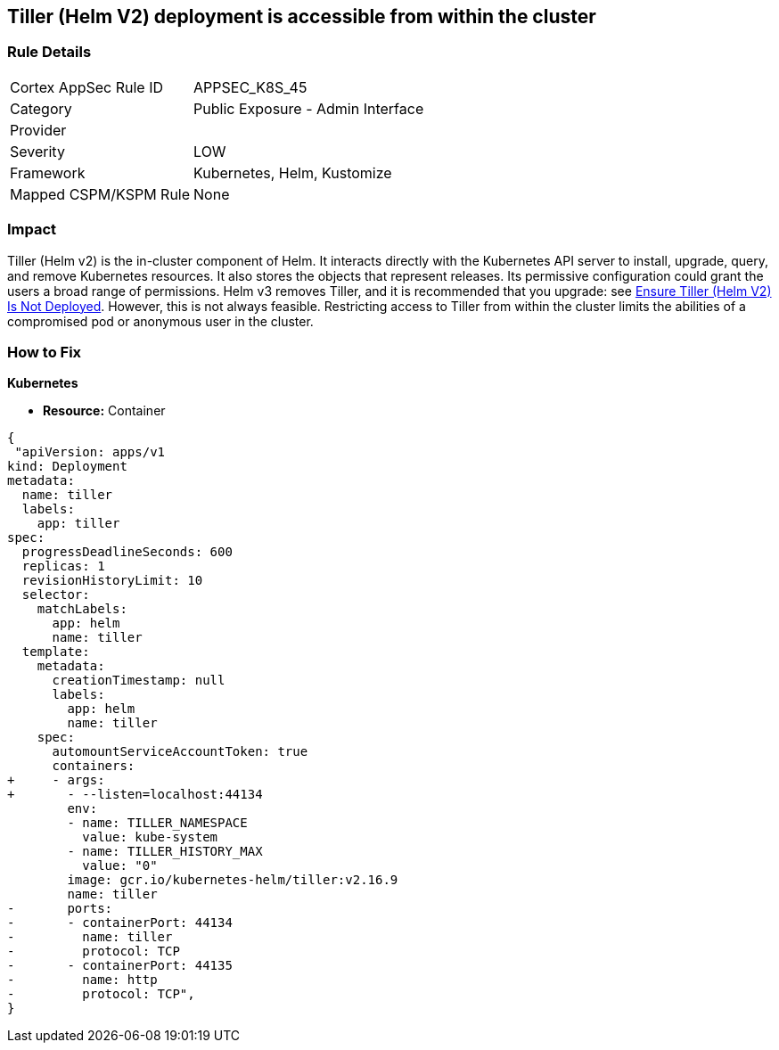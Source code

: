 == Tiller (Helm V2) deployment is accessible from within the cluster
// Tiller (Helm V2) deployment accessible from inside the cluster 

=== Rule Details

[cols="1,2"]
|===
|Cortex AppSec Rule ID |APPSEC_K8S_45
|Category |Public Exposure - Admin Interface
|Provider |
|Severity |LOW
|Framework |Kubernetes, Helm, Kustomize
|Mapped CSPM/KSPM Rule |None
|===


=== Impact
Tiller (Helm v2) is the in-cluster component of Helm.
It interacts directly with the Kubernetes API server to install, upgrade, query, and remove Kubernetes resources.
It also stores the objects that represent releases.
Its permissive configuration could grant the users a broad range of permissions.
Helm v3 removes Tiller, and it is recommended that you upgrade: see link:doc:bc_k8s_32[Ensure Tiller (Helm V2) Is Not Deployed].
However, this is not always feasible.
Restricting access to Tiller from within the cluster limits the abilities of a compromised pod or anonymous user in the cluster.

=== How to Fix


*Kubernetes* 


* *Resource:* Container


[source,yaml]
----
{
 "apiVersion: apps/v1
kind: Deployment
metadata:
  name: tiller
  labels:
    app: tiller
spec:
  progressDeadlineSeconds: 600
  replicas: 1
  revisionHistoryLimit: 10
  selector:
    matchLabels:
      app: helm
      name: tiller
  template:
    metadata:
      creationTimestamp: null
      labels:
        app: helm
        name: tiller
    spec:
      automountServiceAccountToken: true
      containers:
+     - args:
+       - --listen=localhost:44134
        env:
        - name: TILLER_NAMESPACE
          value: kube-system
        - name: TILLER_HISTORY_MAX
          value: "0"
        image: gcr.io/kubernetes-helm/tiller:v2.16.9
        name: tiller
-       ports:
-       - containerPort: 44134
-         name: tiller
-         protocol: TCP
-       - containerPort: 44135
-         name: http
-         protocol: TCP",
}
----
